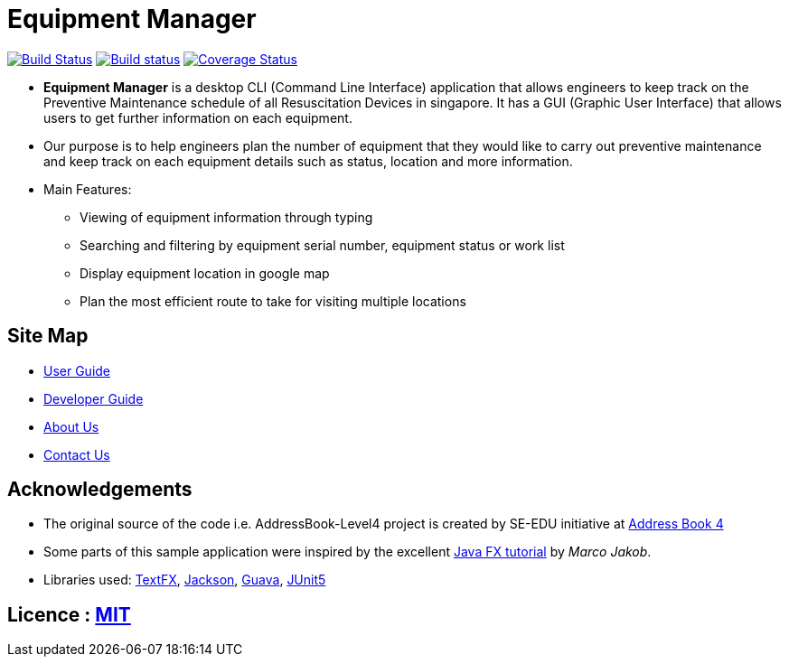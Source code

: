 = Equipment Manager
ifdef::env-github,env-browser[:relfileprefix: docs/]

https://travis-ci.org/CS2103-AY1819S2-W10-3/main[image:https://travis-ci.org/CS2103-AY1819S2-W10-3/main.svg?branch=master[Build Status]]
https://ci.appveyor.com/project/e0191632/main[image:https://ci.appveyor.com/api/projects/status/ovs07yslb9la8v8o/branch/master?svg=true[Build status]]
https://coveralls.io/github/CS2103-AY1819S2-W10-3/main?branch=master[image:https://coveralls.io/repos/github/CS2103-AY1819S2-W10-3/main/badge.svg?branch=master[Coverage Status]]

ifdef::env-github[]
image::docs/images/Ui.png[width="600"]
endif::[]

* *Equipment Manager* is a desktop CLI (Command Line Interface) application that allows engineers to keep track on the Preventive Maintenance schedule of all Resuscitation Devices in singapore. It has a GUI (Graphic User Interface) that allows users to get further information on each equipment.

* Our purpose is to help engineers plan the number of equipment that they would like to carry out preventive maintenance and keep track on each equipment details such as status, location and more information.

* Main Features:
** Viewing of equipment information through typing
** Searching and filtering by equipment serial number, equipment status or work list
** Display equipment location in google map
** Plan the most efficient route to take for visiting multiple locations

== Site Map

* <<UserGuide#, User Guide>>
* <<DeveloperGuide#, Developer Guide>>
* <<AboutUs#, About Us>>
* <<ContactUs#, Contact Us>>

== Acknowledgements
* The original source of the code i.e. AddressBook-Level4 project is created by SE-EDU initiative at https://github.com/se-edu/[Address Book 4]
* Some parts of this sample application were inspired by the excellent http://code.makery.ch/library/javafx-8-tutorial/[Java FX tutorial] by
_Marco Jakob_.
* Libraries used: https://github.com/TestFX/TestFX[TextFX], https://github.com/FasterXML/jackson[Jackson], https://github.com/google/guava[Guava], https://github.com/junit-team/junit5[JUnit5]

== Licence : link:LICENSE[MIT]

